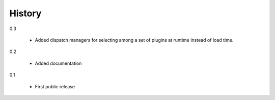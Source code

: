 =========
 History
=========

0.3

  - Added dispatch managers for selecting among a set of plugins at
    runtime instead of load time.

0.2

  - Added documentation

0.1

  - First public release
